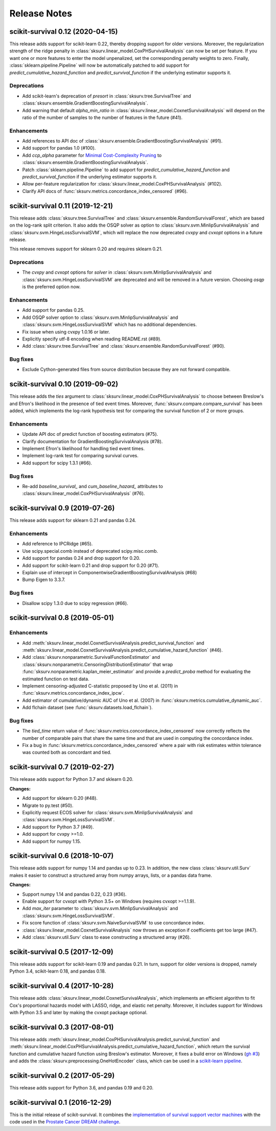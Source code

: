 Release Notes
=============

scikit-survival 0.12 (2020-04-15)
---------------------------------

This release adds support for scikit-learn 0.22, thereby dropping support for
older versions. Moreover, the regularization strength of the ridge penalty
in :class:`sksurv.linear_model.CoxPHSurvivalAnalysis` can now be set per
feature. If you want one or more features to enter the model unpenalized,
set the corresponding penalty weights to zero.
Finally, :class:`sklearn.pipeline.Pipeline` will now be automatically patched
to add support for `predict_cumulative_hazard_function` and `predict_survival_function`
if the underlying estimator supports it.

Deprecations
^^^^^^^^^^^^

- Add scikit-learn's deprecation of `presort` in :class:`sksurv.tree.SurvivalTree` and
  :class:`sksurv.ensemble.GradientBoostingSurvivalAnalysis`.
- Add warning that default `alpha_min_ratio` in :class:`sksurv.linear_model.CoxnetSurvivalAnalysis`
  will depend on the ratio of the number of samples to the number of features
  in the future (#41).

Enhancements
^^^^^^^^^^^^

- Add references to API doc of :class:`sksurv.ensemble.GradientBoostingSurvivalAnalysis` (#91).
- Add support for pandas 1.0 (#100).
- Add `ccp_alpha` parameter for
  `Minimal Cost-Complexity Pruning <https://scikit-learn.org/stable/modules/tree.html#minimal-cost-complexity-pruning>`_
  to :class:`sksurv.ensemble.GradientBoostingSurvivalAnalysis`.
- Patch :class:`sklearn.pipeline.Pipeline` to add support for
  `predict_cumulative_hazard_function` and `predict_survival_function`
  if the underlying estimator supports it.
- Allow per-feature regularization for :class:`sksurv.linear_model.CoxPHSurvivalAnalysis` (#102).
- Clarify API docs of :func:`sksurv.metrics.concordance_index_censored` (#96).


scikit-survival 0.11 (2019-12-21)
---------------------------------

This release adds :class:`sksurv.tree.SurvivalTree` and :class:`sksurv.ensemble.RandomSurvivalForest`,
which are based on the log-rank split criterion.
It also adds the OSQP solver as option to :class:`sksurv.svm.MinlipSurvivalAnalysis`
and :class:`sksurv.svm.HingeLossSurvivalSVM`, which will replace the now deprecated
`cvxpy` and `cvxopt` options in a future release.

This release removes support for sklearn 0.20 and requires sklearn 0.21.

Deprecations
^^^^^^^^^^^^

- The `cvxpy` and `cvxopt` options for `solver` in :class:`sksurv.svm.MinlipSurvivalAnalysis`
  and :class:`sksurv.svm.HingeLossSurvivalSVM` are deprecated and will be removed in a future
  version. Choosing `osqp` is the preferred option now.

Enhancements
^^^^^^^^^^^^

- Add support for pandas 0.25.
- Add OSQP solver option to :class:`sksurv.svm.MinlipSurvivalAnalysis` and
  :class:`sksurv.svm.HingeLossSurvivalSVM` which has no additional dependencies.
- Fix issue when using cvxpy 1.0.16 or later.
- Explicitly specify utf-8 encoding when reading README.rst (#89).
- Add :class:`sksurv.tree.SurvivalTree` and :class:`sksurv.ensemble.RandomSurvivalForest` (#90).

Bug fixes
^^^^^^^^^

- Exclude Cython-generated files from source distribution because
  they are not forward compatible.


scikit-survival 0.10 (2019-09-02)
---------------------------------

This release adds the `ties` argument to :class:`sksurv.linear_model.CoxPHSurvivalAnalysis`
to choose between Breslow's and Efron's likelihood in the presence of tied event times.
Moreover, :func:`sksurv.compare.compare_survival` has been added, which implements
the log-rank hypothesis test for comparing the survival function of 2 or more groups.

Enhancements
^^^^^^^^^^^^

- Update API doc of predict function of boosting estimators (#75).
- Clarify documentation for GradientBoostingSurvivalAnalysis (#78).
- Implement Efron's likelihood for handling tied event times.
- Implement log-rank test for comparing survival curves.
- Add support for scipy 1.3.1 (#66).

Bug fixes
^^^^^^^^^

- Re-add `baseline_survival_` and `cum_baseline_hazard_` attributes
  to :class:`sksurv.linear_model.CoxPHSurvivalAnalysis` (#76).


scikit-survival 0.9 (2019-07-26)
--------------------------------

This release adds support for sklearn 0.21 and pandas 0.24.

Enhancements
^^^^^^^^^^^^

- Add reference to IPCRidge (#65).
- Use scipy.special.comb instead of deprecated scipy.misc.comb.
- Add support for pandas 0.24 and drop support for 0.20.
- Add support for scikit-learn 0.21 and drop support for 0.20 (#71).
- Explain use of intercept in ComponentwiseGradientBoostingSurvivalAnalysis (#68)
- Bump Eigen to 3.3.7.

Bug fixes
^^^^^^^^^
- Disallow scipy 1.3.0 due to scipy regression (#66).


scikit-survival 0.8 (2019-05-01)
--------------------------------

Enhancements
^^^^^^^^^^^^

- Add :meth:`sksurv.linear_model.CoxnetSurvivalAnalysis.predict_survival_function`
  and :meth:`sksurv.linear_model.CoxnetSurvivalAnalysis.predict_cumulative_hazard_function`
  (#46).
- Add :class:`sksurv.nonparametric.SurvivalFunctionEstimator`
  and :class:`sksurv.nonparametric.CensoringDistributionEstimator` that
  wrap :func:`sksurv.nonparametric.kaplan_meier_estimator` and provide
  a `predict_proba` method for evaluating the estimated function on
  test data.
- Implement censoring-adjusted C-statistic proposed by Uno et al. (2011)
  in :func:`sksurv.metrics.concordance_index_ipcw`.
- Add estimator of cumulative/dynamic AUC of Uno et al. (2007)
  in :func:`sksurv.metrics.cumulative_dynamic_auc`.
- Add flchain dataset (see :func:`sksurv.datasets.load_flchain`).

Bug fixes
^^^^^^^^^

- The `tied_time` return value of :func:`sksurv.metrics.concordance_index_censored`
  now correctly reflects the number of comparable pairs that share the same time
  and that are used in computing the concordance index.
- Fix a bug in :func:`sksurv.metrics.concordance_index_censored` where a
  pair with risk estimates within tolerance was counted both as
  concordant and tied.


scikit-survival 0.7 (2019-02-27)
--------------------------------

This release adds support for Python 3.7 and sklearn 0.20.

**Changes:**

- Add support for sklearn 0.20 (#48).
- Migrate to py.test (#50).
- Explicitly request ECOS solver for :class:`sksurv.svm.MinlipSurvivalAnalysis`
  and :class:`sksurv.svm.HingeLossSurvivalSVM`.
- Add support for Python 3.7 (#49).
- Add support for cvxpy >=1.0.
- Add support for numpy 1.15.


scikit-survival 0.6 (2018-10-07)
--------------------------------

This release adds support for numpy 1.14 and pandas up to 0.23.
In addition, the new class :class:`sksurv.util.Surv` makes it easier
to construct a structured array from numpy arrays, lists, or a pandas data frame.

**Changes:**

- Support numpy 1.14 and pandas 0.22, 0.23 (#36).
- Enable support for cvxopt with Python 3.5+ on Windows (requires cvxopt >=1.1.9).
- Add `max_iter` parameter to :class:`sksurv.svm.MinlipSurvivalAnalysis`
  and :class:`sksurv.svm.HingeLossSurvivalSVM`.
- Fix score function of :class:`sksurv.svm.NaiveSurvivalSVM` to use concordance index.
- :class:`sksurv.linear_model.CoxnetSurvivalAnalysis` now throws an exception if coefficients get too large (#47).
- Add :class:`sksurv.util.Surv` class to ease constructing a structured array (#26).


scikit-survival 0.5 (2017-12-09)
--------------------------------

This release adds support for scikit-learn 0.19 and pandas 0.21. In turn,
support for older versions is dropped, namely Python 3.4, scikit-learn 0.18,
and pandas 0.18.


scikit-survival 0.4 (2017-10-28)
--------------------------------

This release adds :class:`sksurv.linear_model.CoxnetSurvivalAnalysis`, which implements
an efficient algorithm to fit Cox's proportional hazards model with LASSO, ridge, and
elastic net penalty.
Moreover, it includes support for Windows with Python 3.5 and later by making the cvxopt
package optional.


scikit-survival 0.3 (2017-08-01)
--------------------------------

This release adds :meth:`sksurv.linear_model.CoxPHSurvivalAnalysis.predict_survival_function`
and :meth:`sksurv.linear_model.CoxPHSurvivalAnalysis.predict_cumulative_hazard_function`,
which return the survival function and cumulative hazard function using Breslow's
estimator.
Moreover, it fixes a build error on Windows (`gh #3 <https://github.com/sebp/scikit-survival/issues/3>`_)
and adds the :class:`sksurv.preprocessing.OneHotEncoder` class, which can be used in
a `scikit-learn pipeline <http://scikit-learn.org/dev/modules/generated/sklearn.pipeline.Pipeline.html>`_.


scikit-survival 0.2 (2017-05-29)
--------------------------------

This release adds support for Python 3.6, and pandas 0.19 and 0.20.


scikit-survival 0.1 (2016-12-29)
--------------------------------

This is the initial release of scikit-survival.
It combines the `implementation of survival support vector machines <https://github.com/tum-camp/survival-support-vector-machine>`_
with the code used in the `Prostate Cancer DREAM challenge <https://f1000research.com/articles/5-2676/>`_.
